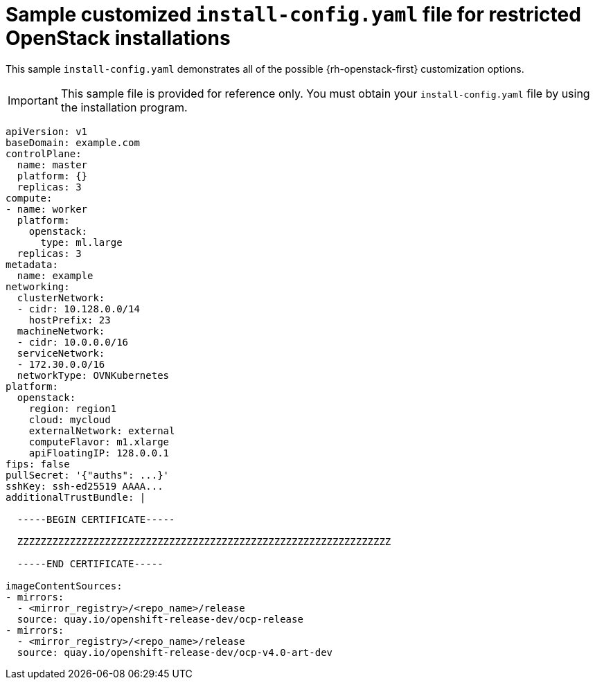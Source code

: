// Module included in the following assemblies:
//
// * installing/installing_openstack/installing-openstack-installer-restricted.adoc

[id="installation-osp-restricted-config-yaml_{context}"]
= Sample customized `install-config.yaml` file for restricted OpenStack installations

This sample `install-config.yaml` demonstrates all of the possible {rh-openstack-first}
customization options.

[IMPORTANT]
====
This sample file is provided for reference only. You must obtain your
`install-config.yaml` file by using the installation program.
====

[source, yaml]
----
apiVersion: v1
baseDomain: example.com
controlPlane:
  name: master
  platform: {}
  replicas: 3
compute:
- name: worker
  platform:
    openstack:
      type: ml.large
  replicas: 3
metadata:
  name: example
networking:
  clusterNetwork:
  - cidr: 10.128.0.0/14
    hostPrefix: 23
  machineNetwork:
  - cidr: 10.0.0.0/16
  serviceNetwork:
  - 172.30.0.0/16
  networkType: OVNKubernetes
platform:
  openstack:
    region: region1
    cloud: mycloud
    externalNetwork: external
    computeFlavor: m1.xlarge
    apiFloatingIP: 128.0.0.1
ifndef::openshift-origin[]
fips: false
endif::openshift-origin[]
pullSecret: '{"auths": ...}'
sshKey: ssh-ed25519 AAAA...
additionalTrustBundle: |

  -----BEGIN CERTIFICATE-----

  ZZZZZZZZZZZZZZZZZZZZZZZZZZZZZZZZZZZZZZZZZZZZZZZZZZZZZZZZZZZZZZZZ

  -----END CERTIFICATE-----

imageContentSources:
- mirrors:
  - <mirror_registry>/<repo_name>/release
  source: quay.io/openshift-release-dev/ocp-release
- mirrors:
  - <mirror_registry>/<repo_name>/release
  source: quay.io/openshift-release-dev/ocp-v4.0-art-dev
----